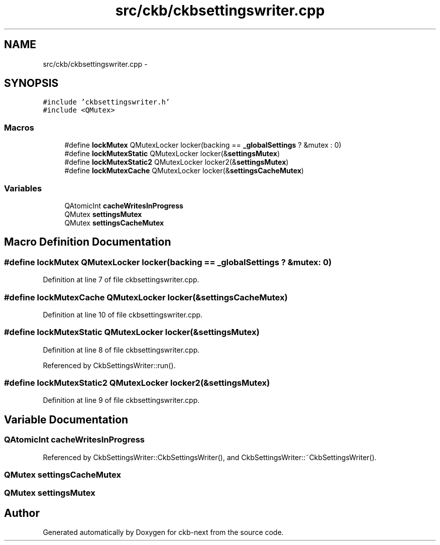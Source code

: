 .TH "src/ckb/ckbsettingswriter.cpp" 3 "Thu May 25 2017" "Version v0.2.8 at branch all-mine" "ckb-next" \" -*- nroff -*-
.ad l
.nh
.SH NAME
src/ckb/ckbsettingswriter.cpp \- 
.SH SYNOPSIS
.br
.PP
\fC#include 'ckbsettingswriter\&.h'\fP
.br
\fC#include <QMutex>\fP
.br

.SS "Macros"

.in +1c
.ti -1c
.RI "#define \fBlockMutex\fP   QMutexLocker locker(backing == \fB_globalSettings\fP ? &mutex : 0)"
.br
.ti -1c
.RI "#define \fBlockMutexStatic\fP   QMutexLocker locker(&\fBsettingsMutex\fP)"
.br
.ti -1c
.RI "#define \fBlockMutexStatic2\fP   QMutexLocker locker2(&\fBsettingsMutex\fP)"
.br
.ti -1c
.RI "#define \fBlockMutexCache\fP   QMutexLocker locker(&\fBsettingsCacheMutex\fP)"
.br
.in -1c
.SS "Variables"

.in +1c
.ti -1c
.RI "QAtomicInt \fBcacheWritesInProgress\fP"
.br
.ti -1c
.RI "QMutex \fBsettingsMutex\fP"
.br
.ti -1c
.RI "QMutex \fBsettingsCacheMutex\fP"
.br
.in -1c
.SH "Macro Definition Documentation"
.PP 
.SS "#define lockMutex   QMutexLocker locker(backing == \fB_globalSettings\fP ? &mutex : 0)"

.PP
Definition at line 7 of file ckbsettingswriter\&.cpp\&.
.SS "#define lockMutexCache   QMutexLocker locker(&\fBsettingsCacheMutex\fP)"

.PP
Definition at line 10 of file ckbsettingswriter\&.cpp\&.
.SS "#define lockMutexStatic   QMutexLocker locker(&\fBsettingsMutex\fP)"

.PP
Definition at line 8 of file ckbsettingswriter\&.cpp\&.
.PP
Referenced by CkbSettingsWriter::run()\&.
.SS "#define lockMutexStatic2   QMutexLocker locker2(&\fBsettingsMutex\fP)"

.PP
Definition at line 9 of file ckbsettingswriter\&.cpp\&.
.SH "Variable Documentation"
.PP 
.SS "QAtomicInt cacheWritesInProgress"

.PP
Referenced by CkbSettingsWriter::CkbSettingsWriter(), and CkbSettingsWriter::~CkbSettingsWriter()\&.
.SS "QMutex settingsCacheMutex"

.SS "QMutex settingsMutex"

.SH "Author"
.PP 
Generated automatically by Doxygen for ckb-next from the source code\&.
